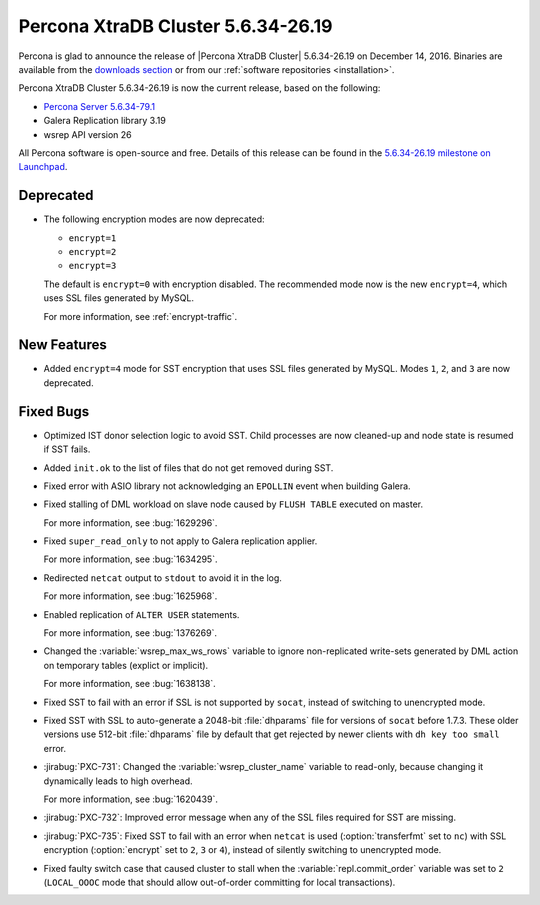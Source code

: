.. rn:: 5.6.34-26.19

===================================
Percona XtraDB Cluster 5.6.34-26.19
===================================

Percona is glad to announce the release of
|Percona XtraDB Cluster| 5.6.34-26.19 on December 14, 2016.
Binaries are available from the `downloads section
<http://www.percona.com/downloads/Percona-XtraDB-Cluster-56/>`_
or from our :ref:`software repositories <installation>`.

Percona XtraDB Cluster 5.6.34-26.19 is now the current release,
based on the following:

* `Percona Server 5.6.34-79.1 <http://www.percona.com/doc/percona-server/5.6/release-notes/Percona-Server-5.6.34-79.1.html>`_

* Galera Replication library 3.19

* wsrep API version 26

All Percona software is open-source and free.
Details of this release can be found in the
`5.6.34-26.19 milestone on Launchpad
<https://launchpad.net/percona-xtradb-cluster/+milestone/5.6.34-26.19>`_.

Deprecated
==========

* The following encryption modes are now deprecated:

  * ``encrypt=1``
  * ``encrypt=2``
  * ``encrypt=3``

  The default is ``encrypt=0`` with encryption disabled.
  The recommended mode now is the new ``encrypt=4``,
  which uses SSL files generated by MySQL.

  For more information, see :ref:`encrypt-traffic`.

New Features
============

* Added ``encrypt=4`` mode for SST encryption
  that uses SSL files generated by MySQL.
  Modes ``1``, ``2``, and ``3`` are now deprecated.

Fixed Bugs
==========

* Optimized IST donor selection logic to avoid SST.
  Child processes are now cleaned-up and node state is resumed if SST fails.

* Added ``init.ok`` to the list of files that do not get removed during SST.

* Fixed error with ASIO library not acknowledging an ``EPOLLIN`` event
  when building Galera.

* Fixed stalling of DML workload on slave node
  caused by ``FLUSH TABLE`` executed on master.

  For more information, see :bug:`1629296`.

* Fixed ``super_read_only`` to not apply to Galera replication applier.

  For more information, see :bug:`1634295`.

* Redirected ``netcat`` output to ``stdout`` to avoid it in the log.

  For more information, see :bug:`1625968`.

* Enabled replication of ``ALTER USER`` statements.

  For more information, see :bug:`1376269`.

* Changed the :variable:`wsrep_max_ws_rows` variable
  to ignore non-replicated write-sets generated by DML action
  on temporary tables (explict or implicit).

  For more information, see :bug:`1638138`.

* Fixed SST to fail with an error if SSL is not supported by ``socat``,
  instead of switching to unencrypted mode.

* Fixed SST with SSL to auto-generate a 2048-bit :file:`dhparams` file
  for versions of ``socat`` before 1.7.3.
  These older versions use 512-bit :file:`dhparams` file by default
  that get rejected by newer clients with ``dh key too small`` error.

* :jirabug:`PXC-731`: Changed the :variable:`wsrep_cluster_name` variable
  to read-only, because changing it dynamically leads to high overhead.

  For more information, see :bug:`1620439`.

* :jirabug:`PXC-732`: Improved error message
  when any of the SSL files required for SST are missing.

* :jirabug:`PXC-735`: Fixed SST to fail with an error when ``netcat`` is used
  (:option:`transferfmt` set to ``nc``) with SSL encryption
  (:option:`encrypt` set to ``2``, ``3`` or ``4``),
  instead of silently switching to unencrypted mode.

* Fixed faulty switch case that caused cluster to stall
  when the :variable:`repl.commit_order` variable was set to ``2``
  (``LOCAL_OOOC`` mode that should allow out-of-order committing
  for local transactions).
